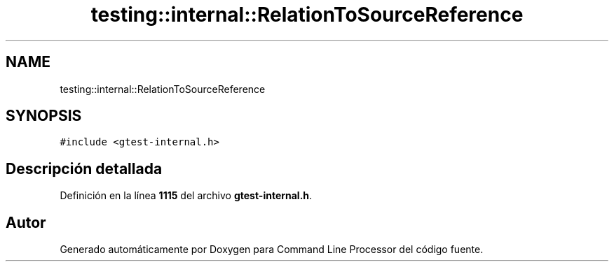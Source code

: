 .TH "testing::internal::RelationToSourceReference" 3 "Viernes, 5 de Noviembre de 2021" "Version 0.2.3" "Command Line Processor" \" -*- nroff -*-
.ad l
.nh
.SH NAME
testing::internal::RelationToSourceReference
.SH SYNOPSIS
.br
.PP
.PP
\fC#include <gtest\-internal\&.h>\fP
.SH "Descripción detallada"
.PP 
Definición en la línea \fB1115\fP del archivo \fBgtest\-internal\&.h\fP\&.

.SH "Autor"
.PP 
Generado automáticamente por Doxygen para Command Line Processor del código fuente\&.
